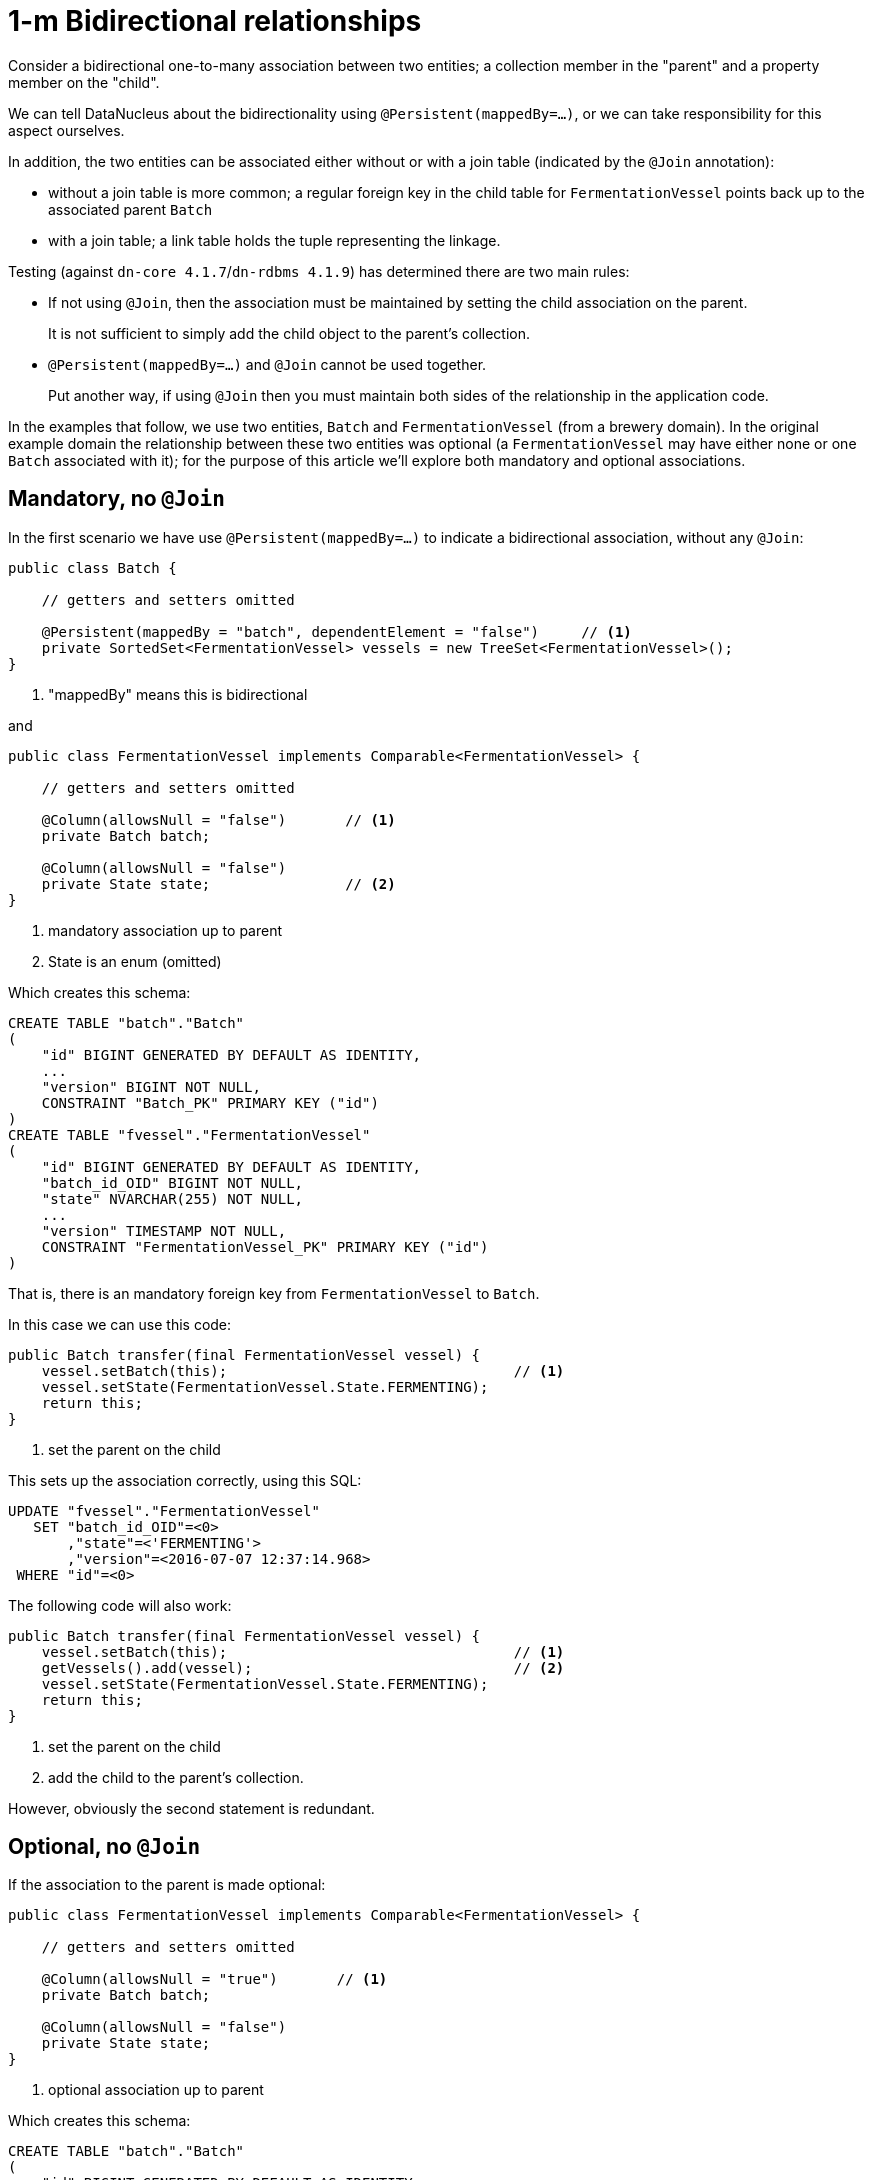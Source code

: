 [[one-to-m-bidirectional-relationships]]
= 1-m Bidirectional relationships

:Notice: Licensed to the Apache Software Foundation (ASF) under one or more contributor license agreements. See the NOTICE file distributed with this work for additional information regarding copyright ownership. The ASF licenses this file to you under the Apache License, Version 2.0 (the "License"); you may not use this file except in compliance with the License. You may obtain a copy of the License at. http://www.apache.org/licenses/LICENSE-2.0 . Unless required by applicable law or agreed to in writing, software distributed under the License is distributed on an "AS IS" BASIS, WITHOUT WARRANTIES OR  CONDITIONS OF ANY KIND, either express or implied. See the License for the specific language governing permissions and limitations under the License.



Consider a bidirectional one-to-many association between two entities; a collection member in the "parent" and a property member on the "child".

We can tell DataNucleus about the bidirectionality using `@Persistent(mappedBy=...)`, or we can take responsibility for
this aspect ourselves.

In addition, the two entities can be associated either without or with a join table (indicated by the `@Join` annotation):

* without a join table is more common; a regular foreign key in the child table for `FermentationVessel` points back up to the associated parent `Batch`
* with a join table; a link table holds the tuple representing the linkage.

Testing (against `dn-core 4.1.7`/`dn-rdbms 4.1.9`) has determined there are two main rules:

* If not using `@Join`, then the association must be maintained by setting the child association on the parent. +
+
It is not sufficient to simply add the child object to the parent's collection.

* `@Persistent(mappedBy=...)` and `@Join` cannot be used together. +
+
Put another way, if using `@Join` then you must maintain both sides of the relationship in the application code.


In the examples that follow, we use two entities, `Batch` and `FermentationVessel` (from a brewery domain).  In the
original example domain the relationship between these two entities was optional (a `FermentationVessel` may
have either none or one `Batch` associated with it); for the purpose of this article we'll explore both mandatory and
optional associations.

== Mandatory, no `@Join`

In the first scenario we have use `@Persistent(mappedBy=...)` to indicate a bidirectional association, without any `@Join`:

[source,java]
----
public class Batch {

    // getters and setters omitted

    @Persistent(mappedBy = "batch", dependentElement = "false")     // <1>
    private SortedSet<FermentationVessel> vessels = new TreeSet<FermentationVessel>();
}
----
<1> "mappedBy" means this is bidirectional

and

[source,java]
----
public class FermentationVessel implements Comparable<FermentationVessel> {

    // getters and setters omitted

    @Column(allowsNull = "false")       // <1>
    private Batch batch;

    @Column(allowsNull = "false")
    private State state;                // <2>
}
----
<1> mandatory association up to parent
<2> State is an enum (omitted)


Which creates this schema:

[source,sql]
----
CREATE TABLE "batch"."Batch"
(
    "id" BIGINT GENERATED BY DEFAULT AS IDENTITY,
    ...
    "version" BIGINT NOT NULL,
    CONSTRAINT "Batch_PK" PRIMARY KEY ("id")
)
CREATE TABLE "fvessel"."FermentationVessel"
(
    "id" BIGINT GENERATED BY DEFAULT AS IDENTITY,
    "batch_id_OID" BIGINT NOT NULL,
    "state" NVARCHAR(255) NOT NULL,
    ...
    "version" TIMESTAMP NOT NULL,
    CONSTRAINT "FermentationVessel_PK" PRIMARY KEY ("id")
)
----

That is, there is an mandatory foreign key from `FermentationVessel` to `Batch`.


In this case we can use this code:

[source,java]
----
public Batch transfer(final FermentationVessel vessel) {
    vessel.setBatch(this);                                  // <1>
    vessel.setState(FermentationVessel.State.FERMENTING);
    return this;
}
----
<1> set the parent on the child

This sets up the association correctly, using this SQL:

[source,sql]
----
UPDATE "fvessel"."FermentationVessel"
   SET "batch_id_OID"=\<0>
       ,"state"=<'FERMENTING'>
       ,"version"=<2016-07-07 12:37:14.968>
 WHERE "id"=\<0>
----


The following code will also work:

[source,java]
----
public Batch transfer(final FermentationVessel vessel) {
    vessel.setBatch(this);                                  // <1>
    getVessels().add(vessel);                               // <2>
    vessel.setState(FermentationVessel.State.FERMENTING);
    return this;
}
----
<1> set the parent on the child
<2> add the child to the parent's collection.

However, obviously the second statement is redundant.


== Optional, no `@Join`

If the association to the parent is made optional:

[source,java]
----
public class FermentationVessel implements Comparable<FermentationVessel> {

    // getters and setters omitted

    @Column(allowsNull = "true")       // <1>
    private Batch batch;

    @Column(allowsNull = "false")
    private State state;
}
----
<1> optional association up to parent


Which creates this schema:

[source,sql]
----
CREATE TABLE "batch"."Batch"
(
    "id" BIGINT GENERATED BY DEFAULT AS IDENTITY,
    ...
    "version" BIGINT NOT NULL,
    CONSTRAINT "Batch_PK" PRIMARY KEY ("id")
)
CREATE TABLE "fvessel"."FermentationVessel"
(
    "id" BIGINT GENERATED BY DEFAULT AS IDENTITY,
    "batch_id_OID" BIGINT NULL,
    "state" NVARCHAR(255) NOT NULL,
    ...
    "version" TIMESTAMP NOT NULL,
    CONSTRAINT "FermentationVessel_PK" PRIMARY KEY ("id")
)
----

This is almost exactly the same, except the foreign key from `FermentationVessel` to `Batch` is now nullable.


In this case then setting the parent on the child still works:

[source,java]
----
public Batch transfer(final FermentationVessel vessel) {
    vessel.setBatch(this);                                  // <1>
    vessel.setState(FermentationVessel.State.FERMENTING);
    return this;
}
----
<1> set the parent on the child

*HOWEVER*, if we (redundantly) update both sides, then - paradoxically - the association is NOT set up

[source,java]
----
public Batch transfer(final FermentationVessel vessel) {
    vessel.setBatch(this);                                  // <1>
    getVessels().add(vessel);                               // <2>
    vessel.setState(FermentationVessel.State.FERMENTING);
    return this;
}
----
<1> set the parent on the child
<2> add the child to the parent's collection.

[NOTE]
====
It's not clear if this is a bug in `dn-core 4.1.7`/`dn-rdbms 4.19`; an earlier thread on the mailing list from 2014 actually gave
the opposite advice, see http://causeway.markmail.org/thread/ipu2lzqqikqdglox[this thread] and in particular this http://markmail.org/message/hblptpw675mlw723[message].

In fact we also have had a different case raised (url lost) which argues that the parent should only be set on the child, and the child _not_ added to the parent's collection.
This concurs with the most recent testing.
====

Therefore, the simple advice is that, for bidirectional associations, simply set the parent on the child, and this will work
reliably irrespective of whether the association is mandatory or optional.


== With `@Join`

Although DataNucleus does not complain if `@Persistence(mappedBy=...)` and `@Join` are combined, testing (against `dn-core 4.1.7`/`dn-rdbms 4.19`) has shown that the bidirectional association is not properly maintained.

Therefore, we recommend that if `@Join` is used, then manually maintain both sides of the relationship and do not indicate
that the association is bidirectional.

For example:

[source,java]
----
public class Batch {

    // getters and setters omitted

    @Join(table = "Batch_vessels")
    @Persistent(dependentElement = "false")
    private SortedSet<FermentationVessel> vessels = new TreeSet<FermentationVessel>();
}
----

and

[source,java]
----
public class FermentationVessel implements Comparable<FermentationVessel> {

    // getters and setters omitted

    @Column(allowsNull = "true")       // <1>
    private Batch batch;

    @Column(allowsNull = "false")
    private State state;
}
----
<1> optional association up to parent


creates this schema:

[source,sql]
----
CREATE TABLE "batch"."Batch"
(
    "id" BIGINT GENERATED BY DEFAULT AS IDENTITY,
    ...
    "version" BIGINT NOT NULL,
    CONSTRAINT "Batch_PK" PRIMARY KEY ("id")
)
CREATE TABLE "fvessel"."FermentationVessel"
(
    "id" BIGINT GENERATED BY DEFAULT AS IDENTITY,
    "state" NVARCHAR(255) NOT NULL,
    ...
    "version" TIMESTAMP NOT NULL,
    CONSTRAINT "FermentationVessel_PK" PRIMARY KEY ("id")
)
CREATE TABLE "batch"."Batch_vessels"
(
    "id_OID" BIGINT NOT NULL,
    "id_EID" BIGINT NOT NULL,
    CONSTRAINT "Batch_vessels_PK" PRIMARY KEY ("id_OID","id_EID")
)
----

That is, there is NO foreign key from `FermentationVessel` to `Batch`, instead the `Batch_vessels` table links the two together.


These should then be maintained using:

[source,java]
----
public Batch transfer(final FermentationVessel vessel) {
    vessel.setBatch(this);                                  // <1>
    getVessels().add(vessel);                               // <2>
    vessel.setState(FermentationVessel.State.FERMENTING);
    return this;
}
----
<1> set the parent on the child
<2> add the child to the parent's collection.


that is, explicitly update both sides of the relationship.

This generates this SQL:

[source,sql]
----
INSERT INTO "batch"."Batch_vessels" ("id_OID","id_EID") VALUES (<0>,<0>)
UPDATE "batch"."Batch"
   SET "version"=\<3>
 WHERE "id"=\<0>
UPDATE "fvessel"."FermentationVessel"
   SET "state"=<'FERMENTING'>
      ,"version"=<2016-07-07 12:49:21.49>
 WHERE "id"=\<0>
----


It doesn't matter in these cases whether the association is mandatory or optional; it will be the same SQL generated.
